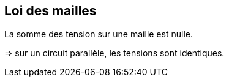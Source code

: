 == Loi des mailles

La somme des tension sur une maille est nulle.

=> sur un circuit parallèle, les tensions sont identiques.
